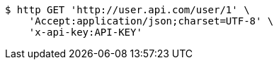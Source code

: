 [source,bash]
----
$ http GET 'http://user.api.com/user/1' \
    'Accept:application/json;charset=UTF-8' \
    'x-api-key:API-KEY'
----